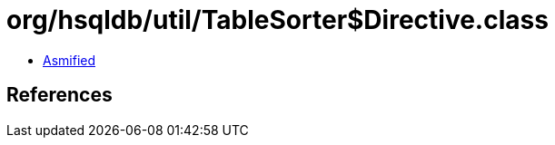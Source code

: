= org/hsqldb/util/TableSorter$Directive.class

 - link:TableSorter$Directive-asmified.java[Asmified]

== References

